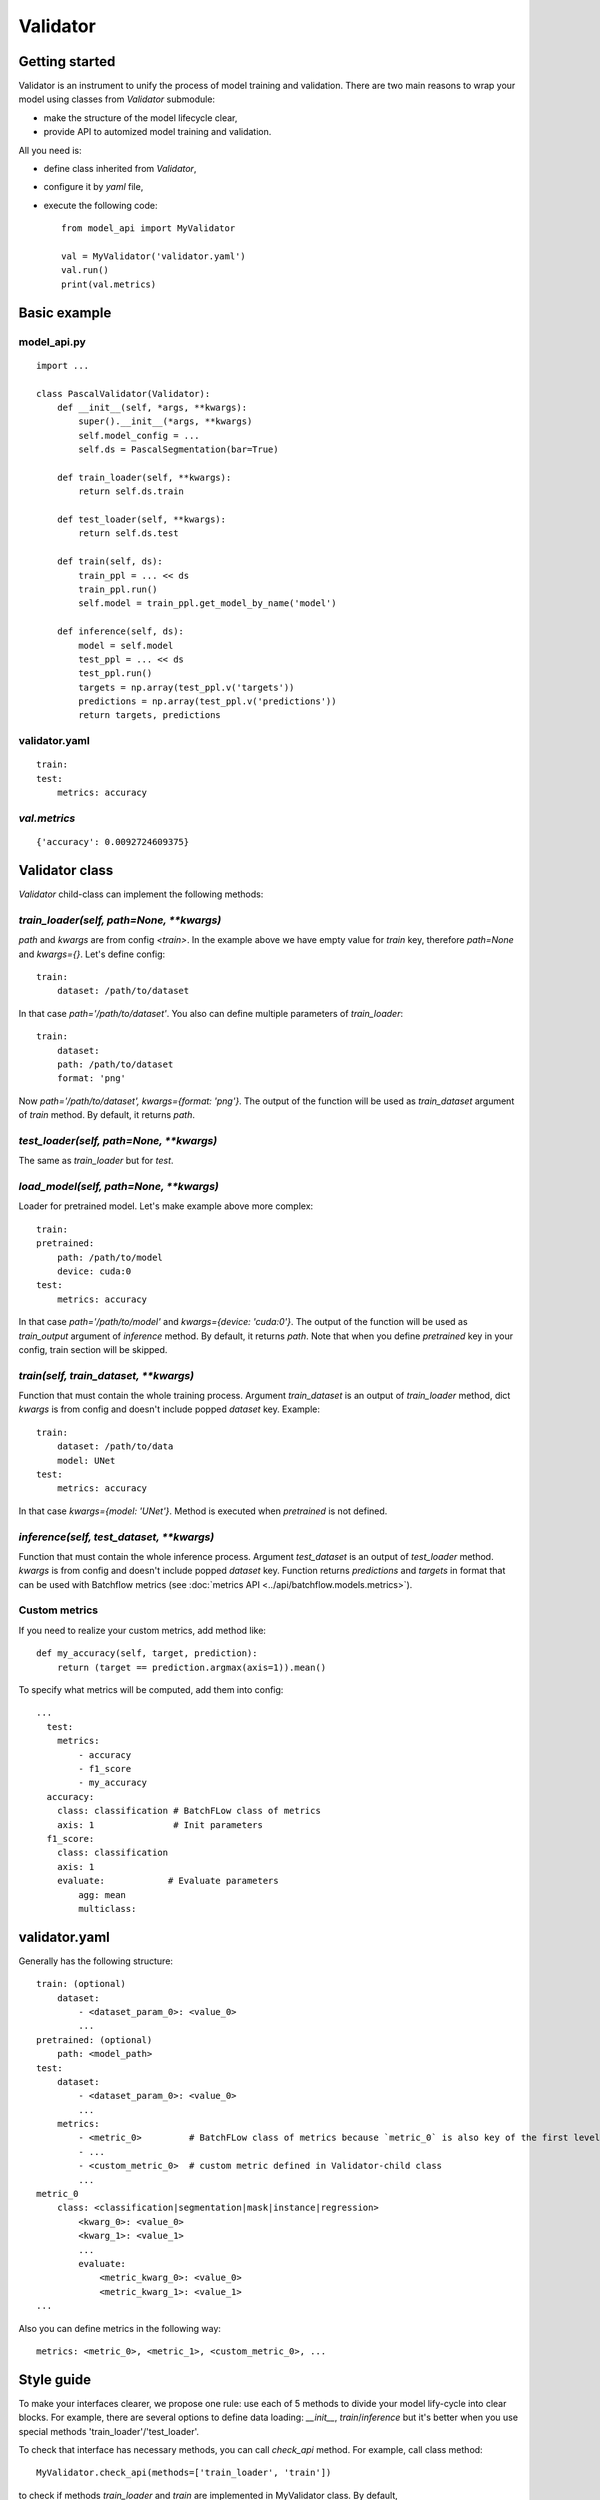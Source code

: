 =========
Validator
=========

Getting started
===============
Validator is an instrument to unify the process of model training and validation.
There are two main reasons to wrap your model using classes from `Validator` submodule:

- make the structure of the model lifecycle clear,
- provide API to automized model training and validation.

All you need is:

- define class inherited from `Validator`,
- configure it by `yaml` file,
- execute the following code: ::

    from model_api import MyValidator

    val = MyValidator('validator.yaml')
    val.run()
    print(val.metrics)

Basic example
=============

model_api.py
------------
::

    import ...

    class PascalValidator(Validator):
        def __init__(self, *args, **kwargs):
            super().__init__(*args, **kwargs)
            self.model_config = ...
            self.ds = PascalSegmentation(bar=True)

        def train_loader(self, **kwargs):
            return self.ds.train

        def test_loader(self, **kwargs):
            return self.ds.test

        def train(self, ds):
            train_ppl = ... << ds
            train_ppl.run()
            self.model = train_ppl.get_model_by_name('model')

        def inference(self, ds):
            model = self.model
            test_ppl = ... << ds
            test_ppl.run()
            targets = np.array(test_ppl.v('targets'))
            predictions = np.array(test_ppl.v('predictions'))
            return targets, predictions


validator.yaml
--------------
::

    train:
    test:
        metrics: accuracy


`val.metrics`
-------------

::

    {'accuracy': 0.0092724609375}

Validator class
===============

`Validator` child-class can implement the following methods:

`train_loader(self, path=None, **kwargs)`
-----------------------------------------

`path` and `kwargs` are from config `<train>`. In the example above we have empty value for `train` key, therefore `path=None` and `kwargs={}`. Let's define config:

::

    train:
        dataset: /path/to/dataset


In that case `path='/path/to/dataset'`. You also can define multiple parameters of `train_loader`: ::

    train:
        dataset:
        path: /path/to/dataset
        format: 'png'

Now `path='/path/to/dataset', kwargs={format: 'png'}`.
The output of the function will be used as `train_dataset` argument of `train` method. By default, it returns `path`.

`test_loader(self, path=None, **kwargs)`
----------------------------------------

The same as `train_loader` but for `test`.

`load_model(self, path=None, **kwargs)`
---------------------------------------

Loader for pretrained model. Let's make example above more complex::

    train:
    pretrained:
        path: /path/to/model
        device: cuda:0
    test:
        metrics: accuracy

In that case `path='/path/to/model'` and `kwargs={device: 'cuda:0'}`. The output of the function will be used as `train_output` argument of `inference` method. By default, it returns `path`. Note that when you define `pretrained` key in your config, train section will be skipped.

`train(self, train_dataset, **kwargs)`
--------------------------------------

Function that must contain the whole training process. Argument `train_dataset` is an output of `train_loader` method, dict `kwargs` is from config and doesn't include popped `dataset` key. Example::

    train:
        dataset: /path/to/data
        model: UNet
    test:
        metrics: accuracy

In that case `kwargs={model: 'UNet'}`. Method is executed when `pretrained` is not defined.

`inference(self, test_dataset, **kwargs)`
-------------------------------------------------------

Function that must contain the whole inference process. Argument `test_dataset` is an output of `test_loader` method. `kwargs` is from config and doesn't include popped `dataset` key.
Function returns `predictions` and `targets` in format that can be used with Batchflow metrics (see :doc:`metrics API <../api/batchflow.models.metrics>`).

Custom metrics
--------------

If you need to realize your custom metrics, add method like::

    def my_accuracy(self, target, prediction):
        return (target == prediction.argmax(axis=1)).mean()


To specify what metrics will be computed, add them into config::

    ...
      test:
        metrics:
            - accuracy
            - f1_score
            - my_accuracy
      accuracy:
        class: classification # BatchFLow class of metrics
        axis: 1               # Init parameters
      f1_score:
        class: classification
        axis: 1
        evaluate:            # Evaluate parameters
            agg: mean
            multiclass:


validator.yaml
==============

Generally has the following structure::


    train: (optional)
        dataset:
            - <dataset_param_0>: <value_0>
            ...
    pretrained: (optional)
        path: <model_path>
    test:
        dataset:
            - <dataset_param_0>: <value_0>
            ...
        metrics:
            - <metric_0>         # BatchFLow class of metrics because `metric_0` is also key of the first level of config
            - ...
            - <custom_metric_0>  # custom metric defined in Validator-child class
            ...
    metric_0
        class: <classification|segmentation|mask|instance|regression>
            <kwarg_0>: <value_0>
            <kwarg_1>: <value_1>
            ...
            evaluate:
                <metric_kwarg_0>: <value_0>
                <metric_kwarg_1>: <value_1>
    ...

Also you can define metrics in the following way: ::

    metrics: <metric_0>, <metric_1>, <custom_metric_0>, ...

Style guide
===========

To make your interfaces clearer, we propose one rule: use each of 5 methods to divide your model lify-cycle into clear blocks.
For example, there are several options to define data loading: `__init__`, `train`/`inference` but it's better when you use special methods 'train_loader'/'test_loader'.

To check that interface has necessary methods, you can call `check_api` method.
For example, call class method::

    MyValidator.check_api(methods=['train_loader', 'train'])

to check if methods `train_loader` and `train` are implemented in MyValidator class. By default, ::

    methods=['train', 'inference']

and warning will be issued if one of methods is not implemented. To raise exception instead of warning, use `warning=False`.

You also can check keys in validator config by `check_config` method: ::

    val = MyValidator('validator.yaml')
    val.check_config(keys=['train|pretrained', 'load_model])

Successful check means that class implements `load_model` method and one of 'train` and `pretrained`.